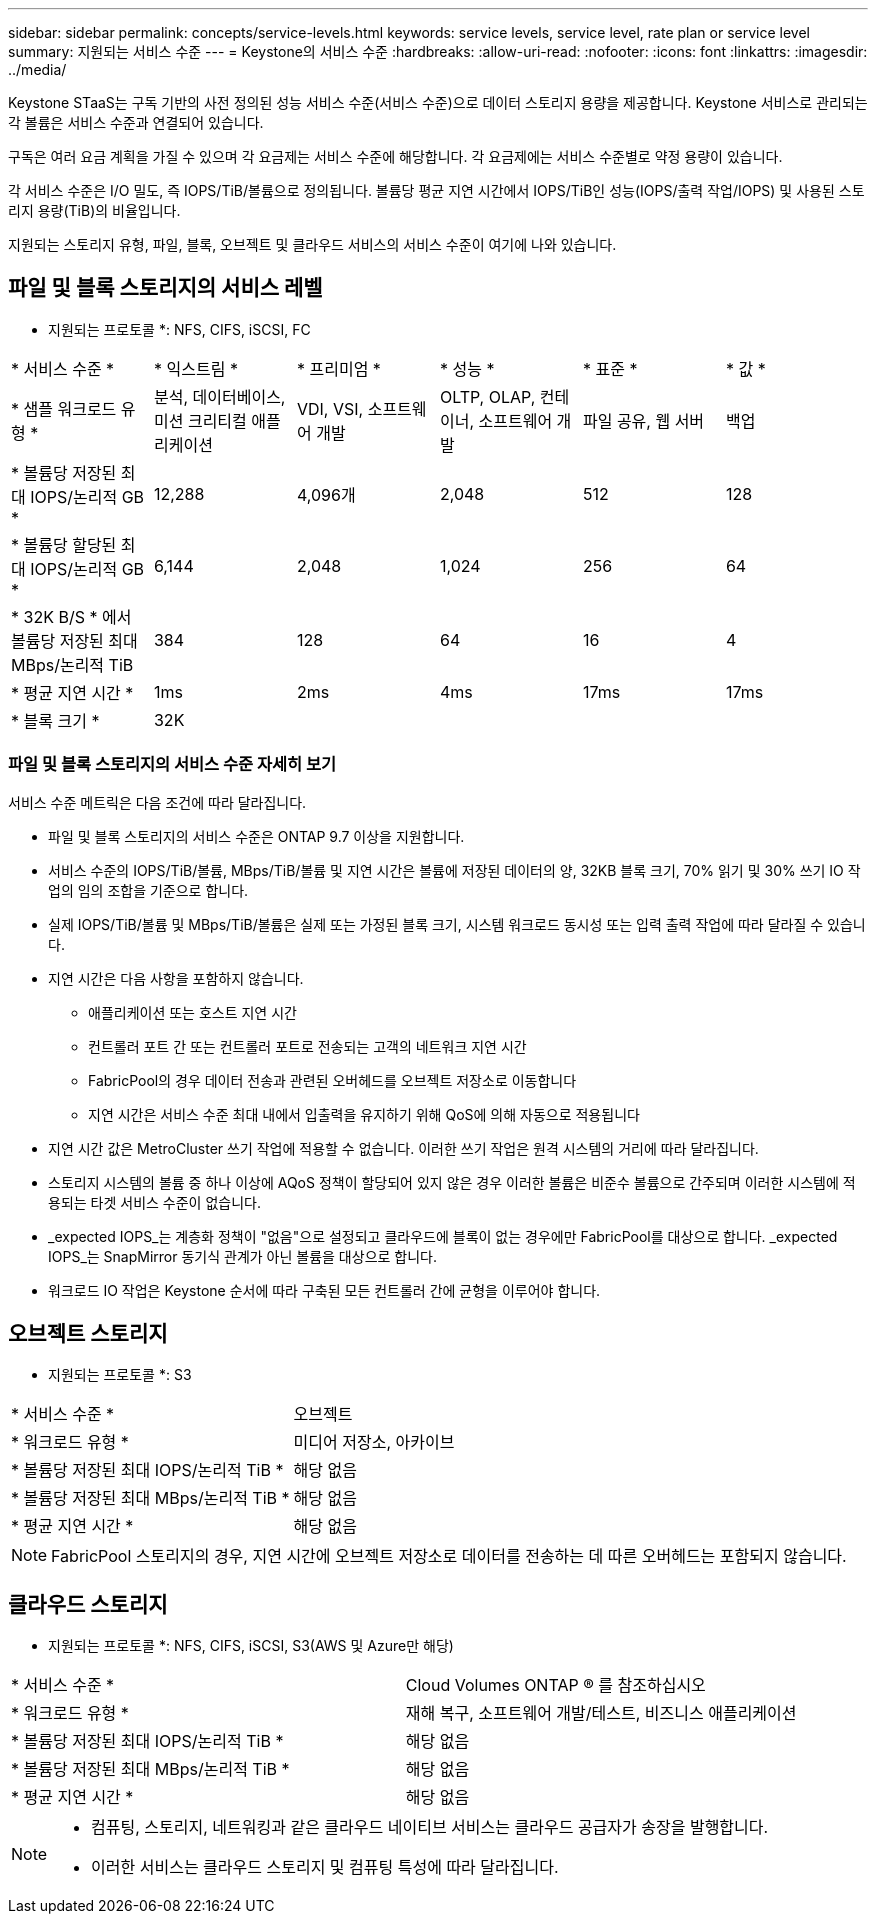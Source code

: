 ---
sidebar: sidebar 
permalink: concepts/service-levels.html 
keywords: service levels, service level, rate plan or service level 
summary: 지원되는 서비스 수준 
---
= Keystone의 서비스 수준
:hardbreaks:
:allow-uri-read: 
:nofooter: 
:icons: font
:linkattrs: 
:imagesdir: ../media/


[role="lead"]
Keystone STaaS는 구독 기반의 사전 정의된 성능 서비스 수준(서비스 수준)으로 데이터 스토리지 용량을 제공합니다. Keystone 서비스로 관리되는 각 볼륨은 서비스 수준과 연결되어 있습니다.

구독은 여러 요금 계획을 가질 수 있으며 각 요금제는 서비스 수준에 해당합니다. 각 요금제에는 서비스 수준별로 약정 용량이 있습니다.

각 서비스 수준은 I/O 밀도, 즉 IOPS/TiB/볼륨으로 정의됩니다. 볼륨당 평균 지연 시간에서 IOPS/TiB인 성능(IOPS/출력 작업/IOPS) 및 사용된 스토리지 용량(TiB)의 비율입니다.

지원되는 스토리지 유형, 파일, 블록, 오브젝트 및 클라우드 서비스의 서비스 수준이 여기에 나와 있습니다.



== 파일 및 블록 스토리지의 서비스 레벨

* 지원되는 프로토콜 *: NFS, CIFS, iSCSI, FC

|===


| * 서비스 수준 * | * 익스트림 * | * 프리미엄 * | * 성능 * | * 표준 * | * 값 * 


| * 샘플 워크로드 유형 * | 분석, 데이터베이스, 미션 크리티컬 애플리케이션 | VDI, VSI, 소프트웨어 개발 | OLTP, OLAP, 컨테이너, 소프트웨어 개발 | 파일 공유, 웹 서버 | 백업 


| * 볼륨당 저장된 최대 IOPS/논리적 GB * | 12,288 | 4,096개 | 2,048 | 512 | 128 


| * 볼륨당 할당된 최대 IOPS/논리적 GB * | 6,144 | 2,048 | 1,024 | 256 | 64 


| * 32K B/S * 에서 볼륨당 저장된 최대 MBps/논리적 TiB | 384 | 128 | 64 | 16 | 4 


| * 평균 지연 시간 * | 1ms | 2ms | 4ms | 17ms | 17ms 


| * 블록 크기 * 5+| 32K 
|===


=== 파일 및 블록 스토리지의 서비스 수준 자세히 보기

서비스 수준 메트릭은 다음 조건에 따라 달라집니다.

* 파일 및 블록 스토리지의 서비스 수준은 ONTAP 9.7 이상을 지원합니다.
* 서비스 수준의 IOPS/TiB/볼륨, MBps/TiB/볼륨 및 지연 시간은 볼륨에 저장된 데이터의 양, 32KB 블록 크기, 70% 읽기 및 30% 쓰기 IO 작업의 임의 조합을 기준으로 합니다.
* 실제 IOPS/TiB/볼륨 및 MBps/TiB/볼륨은 실제 또는 가정된 블록 크기, 시스템 워크로드 동시성 또는 입력 출력 작업에 따라 달라질 수 있습니다.
* 지연 시간은 다음 사항을 포함하지 않습니다.
+
** 애플리케이션 또는 호스트 지연 시간
** 컨트롤러 포트 간 또는 컨트롤러 포트로 전송되는 고객의 네트워크 지연 시간
** FabricPool의 경우 데이터 전송과 관련된 오버헤드를 오브젝트 저장소로 이동합니다
** 지연 시간은 서비스 수준 최대 내에서 입출력을 유지하기 위해 QoS에 의해 자동으로 적용됩니다


* 지연 시간 값은 MetroCluster 쓰기 작업에 적용할 수 없습니다. 이러한 쓰기 작업은 원격 시스템의 거리에 따라 달라집니다.
* 스토리지 시스템의 볼륨 중 하나 이상에 AQoS 정책이 할당되어 있지 않은 경우 이러한 볼륨은 비준수 볼륨으로 간주되며 이러한 시스템에 적용되는 타겟 서비스 수준이 없습니다.
* _expected IOPS_는 계층화 정책이 "없음"으로 설정되고 클라우드에 블록이 없는 경우에만 FabricPool를 대상으로 합니다. _expected IOPS_는 SnapMirror 동기식 관계가 아닌 볼륨을 대상으로 합니다.
* 워크로드 IO 작업은 Keystone 순서에 따라 구축된 모든 컨트롤러 간에 균형을 이루어야 합니다.




== 오브젝트 스토리지

* 지원되는 프로토콜 *: S3

|===


| * 서비스 수준 * | 오브젝트 


| * 워크로드 유형 * | 미디어 저장소, 아카이브 


| * 볼륨당 저장된 최대 IOPS/논리적 TiB * | 해당 없음 


| * 볼륨당 저장된 최대 MBps/논리적 TiB * | 해당 없음 


| * 평균 지연 시간 * | 해당 없음 
|===

NOTE: FabricPool 스토리지의 경우, 지연 시간에 오브젝트 저장소로 데이터를 전송하는 데 따른 오버헤드는 포함되지 않습니다.



== 클라우드 스토리지

* 지원되는 프로토콜 *: NFS, CIFS, iSCSI, S3(AWS 및 Azure만 해당)

|===


| * 서비스 수준 * | Cloud Volumes ONTAP ® 를 참조하십시오 


| * 워크로드 유형 * | 재해 복구, 소프트웨어 개발/테스트, 비즈니스 애플리케이션 


| * 볼륨당 저장된 최대 IOPS/논리적 TiB * | 해당 없음 


| * 볼륨당 저장된 최대 MBps/논리적 TiB * | 해당 없음 


| * 평균 지연 시간 * | 해당 없음 
|===
[NOTE]
====
* 컴퓨팅, 스토리지, 네트워킹과 같은 클라우드 네이티브 서비스는 클라우드 공급자가 송장을 발행합니다.
* 이러한 서비스는 클라우드 스토리지 및 컴퓨팅 특성에 따라 달라집니다.


====